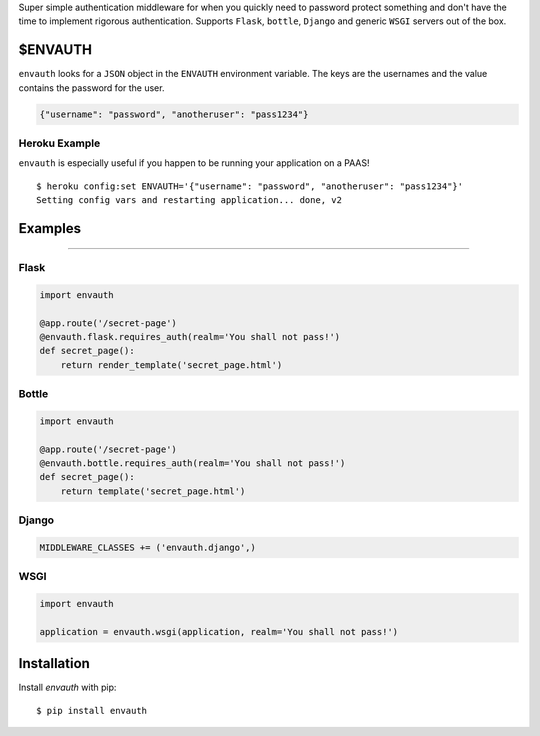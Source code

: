Super simple authentication middleware for when you quickly need to password
protect something and don't have the time to implement rigorous authentication.
Supports ``Flask``, ``bottle``, ``Django`` and generic ``WSGI`` servers out of the box.

$ENVAUTH
========

``envauth`` looks for a ``JSON`` object in the ``ENVAUTH`` environment variable.
The keys are the usernames and the value contains the password for the user.

.. code:: javascript

    {"username": "password", "anotheruser": "pass1234"}

Heroku Example
--------------

``envauth`` is especially useful if you happen to be running your application on a PAAS!

::

    $ heroku config:set ENVAUTH='{"username": "password", "anotheruser": "pass1234"}'
    Setting config vars and restarting application... done, v2

Examples
========

.. image:: http://www.authenticationtutorial.com/tutorial/basiclogin.gif
    :alt: pypi
    :align: left
    :target: https://pypi.python.org/pypi/envauth

----

Flask
-----

.. code:: python

    import envauth

    @app.route('/secret-page')
    @envauth.flask.requires_auth(realm='You shall not pass!')
    def secret_page():
        return render_template('secret_page.html')

Bottle
------

.. code:: python

    import envauth

    @app.route('/secret-page')
    @envauth.bottle.requires_auth(realm='You shall not pass!')
    def secret_page():
        return template('secret_page.html')

Django
------

.. code:: python

    MIDDLEWARE_CLASSES += ('envauth.django',)

WSGI
----

.. code:: python

    import envauth

    application = envauth.wsgi(application, realm='You shall not pass!')

Installation
============

Install *envauth* with pip:

::

    $ pip install envauth
